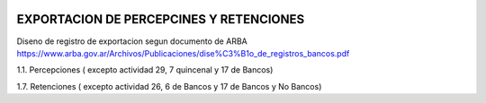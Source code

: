 .. image:: https://img.shields.io/badge/licence-AGPL--3-blue.svg
   :target: http://www.gnu.org/licenses/agpl-3.0-standalone.html
   :alt: License: AGPL-3


EXPORTACION DE PERCEPCINES Y RETENCIONES
----------------------------------------

Diseno de registro de exportacion segun documento de ARBA
https://www.arba.gov.ar/Archivos/Publicaciones/dise%C3%B1o_de_registros_bancos.pdf

1.1. Percepciones ( excepto actividad 29, 7 quincenal y 17 de Bancos)

1.7. Retenciones ( excepto actividad 26, 6 de Bancos y 17 de Bancos y No Bancos)
